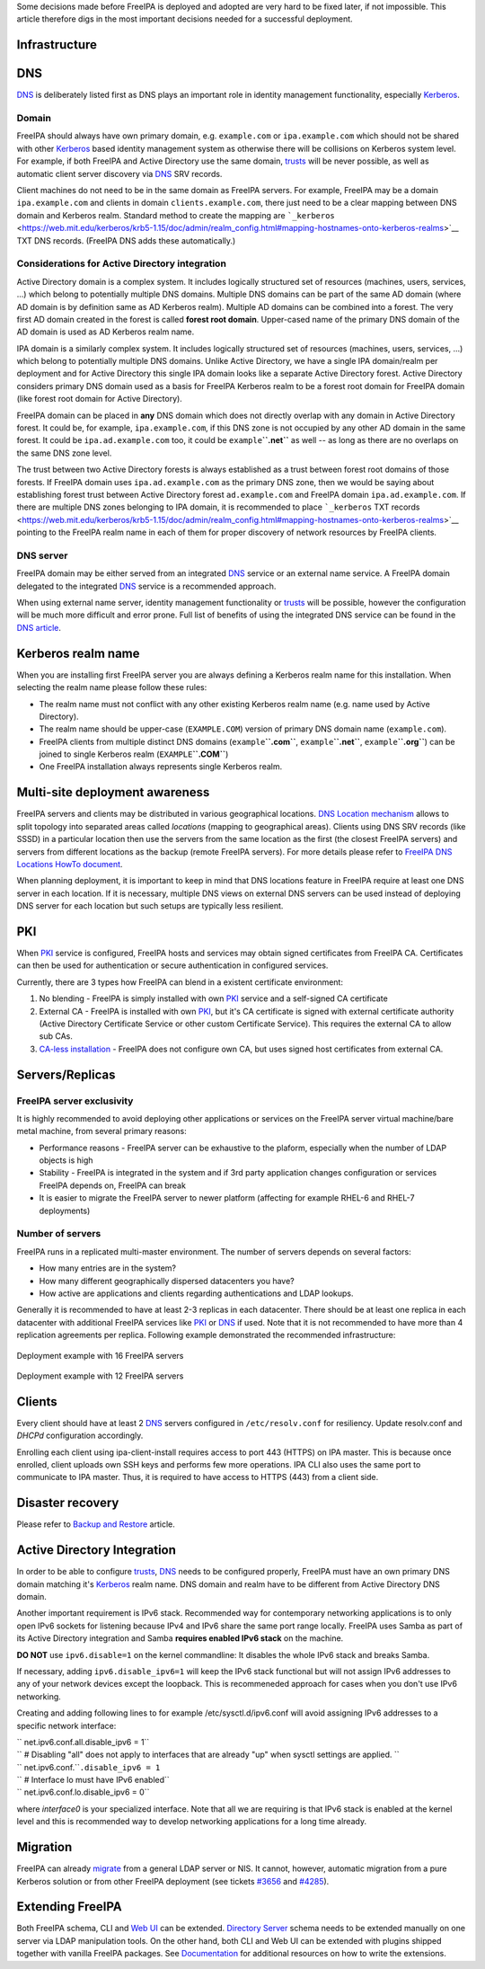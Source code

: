 Some decisions made before FreeIPA is deployed and adopted are very hard
to be fixed later, if not impossible. This article therefore digs in the
most important decisions needed for a successful deployment.

Infrastructure
--------------

DNS
----------------------------------------------------------------------------------------------

`DNS <DNS>`__ is deliberately listed first as DNS plays an important
role in identity management functionality, especially
`Kerberos <Kerberos>`__.

Domain
^^^^^^

FreeIPA should always have own primary domain, e.g. ``example.com`` or
``ipa.example.com`` which should not be shared with other
`Kerberos <Kerberos>`__ based identity management system as otherwise
there will be collisions on Kerberos system level. For example, if both
FreeIPA and Active Directory use the same domain, `trusts <trusts>`__
will be never possible, as well as automatic client server discovery via
`DNS <DNS>`__ SRV records.

Client machines do not need to be in the same domain as FreeIPA servers.
For example, FreeIPA may be a domain ``ipa.example.com`` and clients in
domain ``clients.example.com``, there just need to be a clear mapping
between DNS domain and Kerberos realm. Standard method to create the
mapping are
```_kerberos`` <https://web.mit.edu/kerberos/krb5-1.15/doc/admin/realm_config.html#mapping-hostnames-onto-kerberos-realms>`__
TXT DNS records. (FreeIPA DNS adds these automatically.)



Considerations for Active Directory integration
^^^^^^^^^^^^^^^^^^^^^^^^^^^^^^^^^^^^^^^^^^^^^^^

Active Directory domain is a complex system. It includes logically
structured set of resources (machines, users, services, ...) which
belong to potentially multiple DNS domains. Multiple DNS domains can be
part of the same AD domain (where AD domain is by definition same as AD
Kerberos realm). Multiple AD domains can be combined into a forest. The
very first AD domain created in the forest is called **forest root
domain**. Upper-cased name of the primary DNS domain of the AD domain is
used as AD Kerberos realm name.

IPA domain is a similarly complex system. It includes logically
structured set of resources (machines, users, services, ...) which
belong to potentially multiple DNS domains. Unlike Active Directory, we
have a single IPA domain/realm per deployment and for Active Directory
this single IPA domain looks like a separate Active Directory forest.
Active Directory considers primary DNS domain used as a basis for
FreeIPA Kerberos realm to be a forest root domain for FreeIPA domain
(like forest root domain for Active Directory).

FreeIPA domain can be placed in **any** DNS domain which does not
directly overlap with any domain in Active Directory forest. It could
be, for example, ``ipa.example.com``, if this DNS zone is not occupied
by any other AD domain in the same forest. It could be
``ipa.ad.example.com`` too, it could be ``example``\ **``.net``** as
well -- as long as there are no overlaps on the same DNS zone level.

The trust between two Active Directory forests is always established as
a trust between forest root domains of those forests. If FreeIPA domain
uses ``ipa.ad.example.com`` as the primary DNS zone, then we would be
saying about establishing forest trust between Active Directory forest
``ad.example.com`` and FreeIPA domain ``ipa.ad.example.com``. If there
are multiple DNS zones belonging to IPA domain, it is recommended to
place ```_kerberos`` TXT
records <https://web.mit.edu/kerberos/krb5-1.15/doc/admin/realm_config.html#mapping-hostnames-onto-kerberos-realms>`__
pointing to the FreeIPA realm name in each of them for proper discovery
of network resources by FreeIPA clients.



DNS server
^^^^^^^^^^

FreeIPA domain may be either served from an integrated `DNS <DNS>`__
service or an external name service. A FreeIPA domain delegated to the
integrated `DNS <DNS>`__ service is a recommended approach.

When using external name server, identity management functionality or
`trusts <trusts>`__ will be possible, however the configuration will be
much more difficult and error prone. Full list of benefits of using the
integrated DNS service can be found in the `DNS
article <DNS#Benefits_of_integrated_DNS>`__.



Kerberos realm name
----------------------------------------------------------------------------------------------

When you are installing first FreeIPA server you are always defining a
Kerberos realm name for this installation. When selecting the realm name
please follow these rules:

-  The realm name must not conflict with any other existing Kerberos
   realm name (e.g. name used by Active Directory).
-  The realm name should be upper-case (``EXAMPLE.COM``) version of
   primary DNS domain name (``example.com``).
-  FreeIPA clients from multiple distinct DNS domains
   (``example``\ **``.com``**, ``example``\ **``.net``**,
   ``example``\ **``.org``**) can be joined to single Kerberos realm
   (``EXAMPLE``\ **``.COM``**)
-  One FreeIPA installation always represents single Kerberos realm.



Multi-site deployment awareness
----------------------------------------------------------------------------------------------

FreeIPA servers and clients may be distributed in various geographical
locations. `DNS Location mechanism <V4/DNS_Location_Mechanism>`__ allows
to split topology into separated areas called *locations* (mapping to
geographical areas). Clients using DNS SRV records (like SSSD) in a
particular location then use the servers from the same location as the
first (the closest FreeIPA servers) and servers from different locations
as the backup (remote FreeIPA servers). For more details please refer to
`FreeIPA DNS Locations HowTo document <Howto/IPA_locations>`__.

When planning deployment, it is important to keep in mind that DNS
locations feature in FreeIPA require at least one DNS server in each
location. If it is necessary, multiple DNS views on external DNS servers
can be used instead of deploying DNS server for each location but such
setups are typically less resilient.

PKI
----------------------------------------------------------------------------------------------

When `PKI <PKI>`__ service is configured, FreeIPA hosts and services may
obtain signed certificates from FreeIPA CA. Certificates can then be
used for authentication or secure authentication in configured services.

Currently, there are 3 types how FreeIPA can blend in a existent
certificate environment:

#. No blending - FreeIPA is simply installed with own `PKI <PKI>`__
   service and a self-signed CA certificate
#. External CA - FreeIPA is installed with own `PKI <PKI>`__, but it's
   CA certificate is signed with external certificate authority (Active
   Directory Certificate Service or other custom Certificate Service).
   This requires the external CA to allow sub CAs.
#. `CA-less installation <V3/CA-less_install>`__ - FreeIPA does not
   configure own CA, but uses signed host certificates from external CA.

Servers/Replicas
----------------------------------------------------------------------------------------------



FreeIPA server exclusivity
^^^^^^^^^^^^^^^^^^^^^^^^^^

It is highly recommended to avoid deploying other applications or
services on the FreeIPA server virtual machine/bare metal machine, from
several primary reasons:

-  Performance reasons - FreeIPA server can be exhaustive to the
   plaform, especially when the number of LDAP objects is high
-  Stability - FreeIPA is integrated in the system and if 3rd party
   application changes configuration or services FreeIPA depends on,
   FreeIPA can break
-  It is easier to migrate the FreeIPA server to newer platform
   (affecting for example RHEL-6 and RHEL-7 deployments)



Number of servers
^^^^^^^^^^^^^^^^^

FreeIPA runs in a replicated multi-master environment. The number of
servers depends on several factors:

-  How many entries are in the system?
-  How many different geographically dispersed datacenters you have?
-  How active are applications and clients regarding authentications and
   LDAP lookups.

Generally it is recommended to have at least 2-3 replicas in each
datacenter. There should be at least one replica in each datacenter with
additional FreeIPA services like `PKI <PKI>`__ or `DNS <DNS>`__ if used.
Note that it is not recommended to have more than 4 replication
agreements per replica. Following example demonstrated the recommended
infrastructure:

.. figure:: Topology-16.png
   :alt: Deployment example with 16 FreeIPA servers
   :width: 300px

Deployment example with 16 FreeIPA servers

.. figure:: Topology-12.png
   :alt: Deployment example with 12 FreeIPA servers
   :width: 300px

Deployment example with 12 FreeIPA servers

Clients
----------------------------------------------------------------------------------------------

Every client should have at least 2 `DNS <DNS>`__ servers configured in
``/etc/resolv.conf`` for resiliency. Update resolv.conf and *DHCPd*
configuration accordingly.

Enrolling each client using ipa-client-install requires access to port
443 (HTTPS) on IPA master. This is because once enrolled, client uploads
own SSH keys and performs few more operations. IPA CLI also uses the
same port to communicate to IPA master. Thus, it is required to have
access to HTTPS (443) from a client side.



Disaster recovery
-----------------

Please refer to `Backup and Restore <Backup_and_Restore>`__ article.



Active Directory Integration
----------------------------

In order to be able to configure `trusts <trusts>`__, `DNS <DNS>`__
needs to be configured properly, FreeIPA must have an own primary DNS
domain matching it's `Kerberos <Kerberos>`__ realm name. DNS domain and
realm have to be different from Active Directory DNS domain.

Another important requirement is IPv6 stack. Recommended way for
contemporary networking applications is to only open IPv6 sockets for
listening because IPv4 and IPv6 share the same port range locally.
FreeIPA uses Samba as part of its Active Directory integration and Samba
**requires enabled IPv6 stack** on the machine.

**DO NOT** use ``ipv6.disable=1`` on the kernel commandline: It disables
the whole IPv6 stack and breaks Samba.

If necessary, adding ``ipv6.disable_ipv6=1`` will keep the IPv6 stack
functional but will not assign IPv6 addresses to any of your network
devices except the loopback. This is recommeneded approach for cases
when you don't use IPv6 networking.

Creating and adding following lines to for example
/etc/sysctl.d/ipv6.conf will avoid assigning IPv6 addresses to a
specific network interface:

| `` net.ipv6.conf.all.disable_ipv6 = 1``
| `` # Disabling "all" does not apply to interfaces that are already "up" when sysctl settings are applied. ``
| `` net.ipv6.conf.``\ ``.disable_ipv6 = 1``
| `` # Interface lo must have IPv6 enabled``
| `` net.ipv6.conf.lo.disable_ipv6 = 0``

where *interface0* is your specialized interface. Note that all we are
requiring is that IPv6 stack is enabled at the kernel level and this is
recommended way to develop networking applications for a long time
already.

Migration
---------

FreeIPA can already `migrate <Howto/Migration>`__ from a general LDAP
server or NIS. It cannot, however, automatic migration from a pure
Kerberos solution or from other FreeIPA deployment (see tickets
`#3656 <https://fedorahosted.org/freeipa/ticket/3656>`__ and
`#4285 <https://fedorahosted.org/freeipa/ticket/4285>`__).



Extending FreeIPA
-----------------

Both FreeIPA schema, CLI and `Web UI <Web_UI>`__ can be extended.
`Directory Server <Directory_Server>`__ schema needs to be extended
manually on one server via LDAP manipulation tools. On the other hand,
both CLI and Web UI can be extended with plugins shipped together with
vanilla FreeIPA packages. See `Documentation <Documentation>`__ for
additional resources on how to write the extensions.

